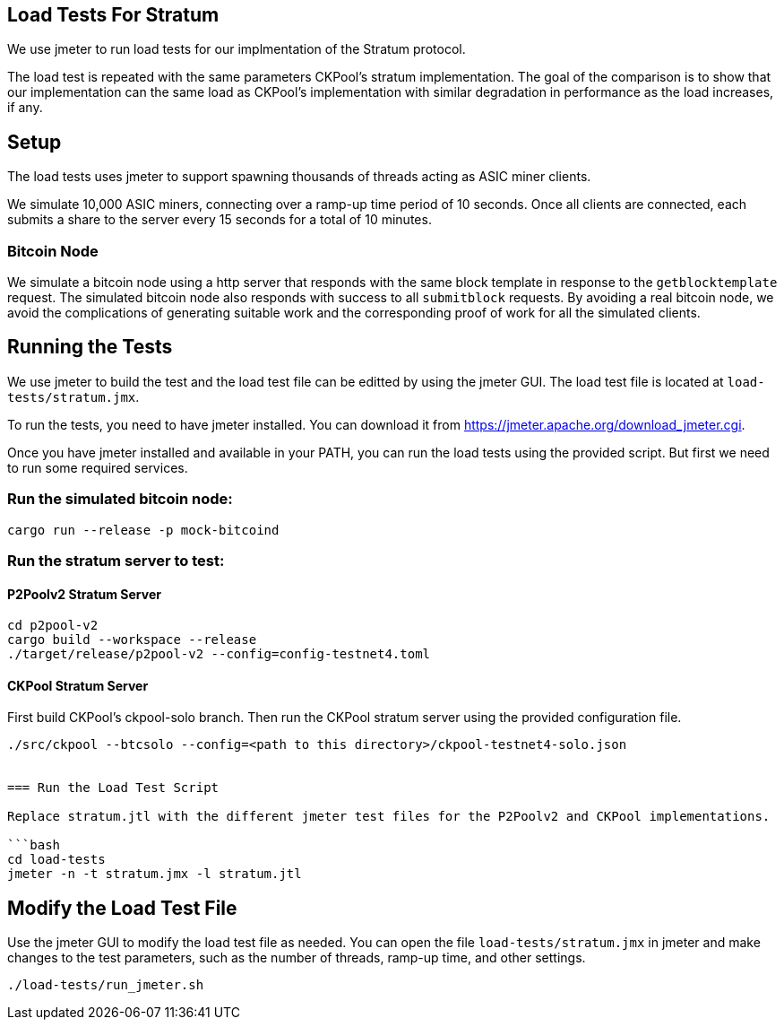 == Load Tests For Stratum

We use jmeter to run load tests for our implmentation of the Stratum protocol.

The load test is repeated with the same parameters CKPool's stratum implementation. The goal of the comparison is to show that our implementation can the same load as CKPool's implementation with similar degradation in performance as the load increases, if any.

== Setup

The load tests uses jmeter to support spawning thousands of threads acting as ASIC miner clients.

We simulate 10,000 ASIC miners, connecting over a ramp-up time period of 10 seconds. Once all clients are connected, each submits a share to the server every 15 seconds for a total of 10 minutes.

=== Bitcoin Node

We simulate a bitcoin node using a http server that responds with the same block template in response to the `getblocktemplate` request. The simulated bitcoin node also responds with success to all `submitblock` requests. By avoiding a real bitcoin node, we avoid the complications of generating suitable work and the corresponding proof of work for all the simulated clients.

== Running the Tests

We use jmeter to build the test and the load test file can be editted by using the jmeter GUI. The load test file is located at `load-tests/stratum.jmx`.

To run the tests, you need to have jmeter installed. You can download it from https://jmeter.apache.org/download_jmeter.cgi.

Once you have jmeter installed and available in your PATH, you can run the load tests using the provided script. But first we need to run some required services.

=== Run the simulated bitcoin node:

```bash
cargo run --release -p mock-bitcoind
```

=== Run the stratum server to test:

==== P2Poolv2 Stratum Server

```bash
cd p2pool-v2
cargo build --workspace --release
./target/release/p2pool-v2 --config=config-testnet4.toml
```

==== CKPool Stratum Server

First build CKPool's ckpool-solo branch.
Then run the CKPool stratum server using the provided configuration file.

```bash
./src/ckpool --btcsolo --config=<path to this directory>/ckpool-testnet4-solo.json


=== Run the Load Test Script

Replace stratum.jtl with the different jmeter test files for the P2Poolv2 and CKPool implementations.

```bash
cd load-tests
jmeter -n -t stratum.jmx -l stratum.jtl
```

== Modify the Load Test File

Use the jmeter GUI to modify the load test file as needed. You can open the file `load-tests/stratum.jmx` in jmeter and make changes to the test parameters, such as the number of threads, ramp-up time, and other settings.

```bash
./load-tests/run_jmeter.sh
```